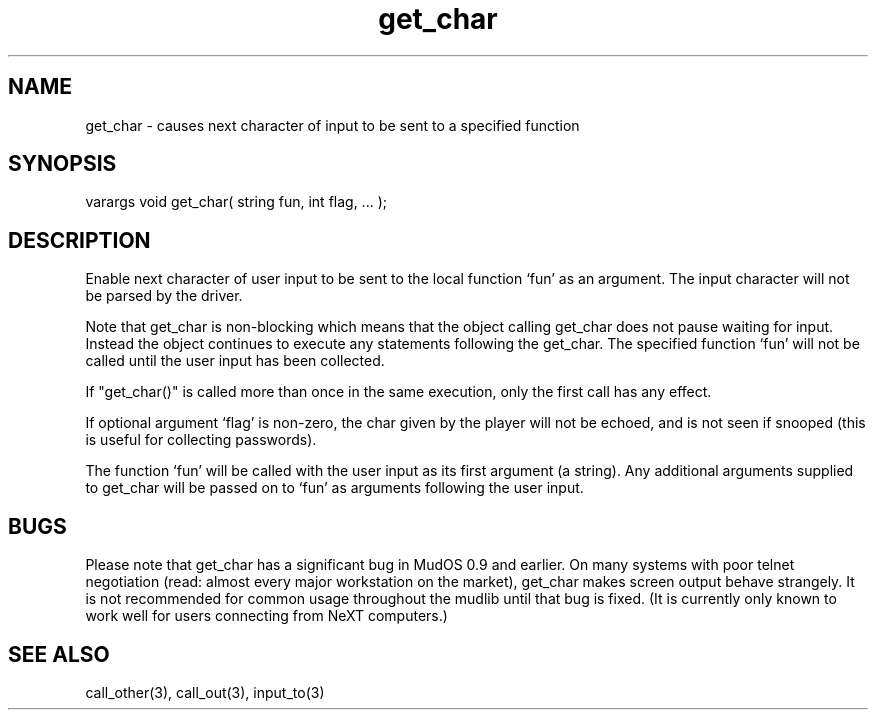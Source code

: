 .\"causes next character of input to be sent to a specified function
.TH get_char 3 "5 Sep 1994" MudOS "LPC Library Functions"

.SH NAME
get_char - causes next character of input to be sent to a specified function

.SH SYNOPSIS
varargs void get_char( string fun, int flag, ... );

.SH DESCRIPTION
Enable next character of user input to be sent to the local function `fun' as
an argument. The input character will not be parsed by the driver.
.PP
Note that get_char is non-blocking which means that the object calling
get_char does not pause waiting for input.  Instead the object continues
to execute any statements following the get_char.  The specified function
`fun' will not be called until the user input has been collected.
.PP
If "get_char()" is called more than once in the same execution, only the
first call has any effect.
.PP
If optional argument `flag' is non-zero, the char given by the player will
not be echoed, and is not seen if snooped (this is useful for collecting
passwords).
.PP
The function `fun' will be called with the user input as its first argument
(a string). Any additional arguments supplied to get_char will be passed on to
`fun' as arguments following the user input.

.SH BUGS
Please note that get_char has a significant bug in MudOS 0.9 and
earlier.  On many systems with poor telnet negotiation (read: almost
every major workstation on the market), get_char makes screen output
behave strangely.  It is not recommended for common usage throughout
the mudlib until that bug is fixed.  (It is currently only known to
work well for users connecting from NeXT computers.)

.SH SEE ALSO
call_other(3), call_out(3), input_to(3)

